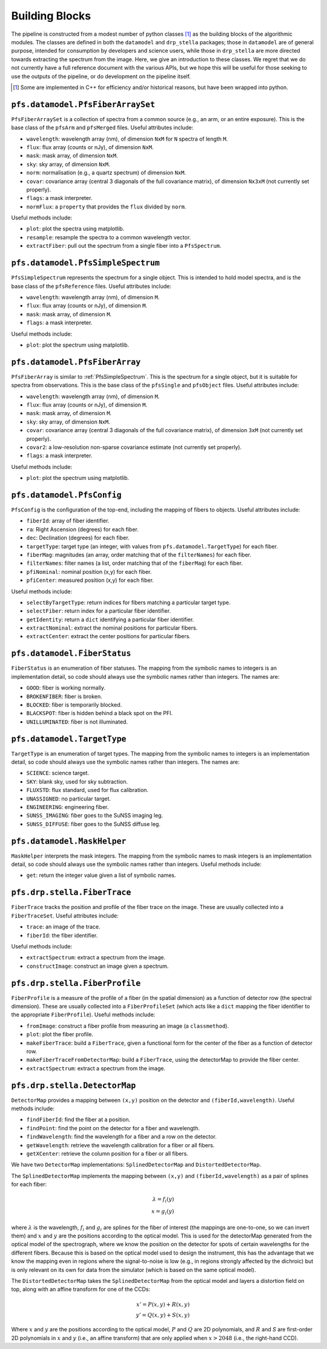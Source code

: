.. _buildingBlocks:

Building Blocks
===============

The pipeline is constructed from a modest number of python classes [#]_
as the building blocks of the algorithmic modules.
The classes are defined in both the ``datamodel`` and ``drp_stella`` packages;
those in ``datamodel`` are of general purpose, intended for consumption by developers and science users,
while those in ``drp_stella`` are more directed towards extracting the spectrum from the image.
Here, we give an introduction to these classes.
We regret that we do not currently have a full reference document with the various APIs,
but we hope this will be useful for those seeking to use the outputs of the pipeline,
or do development on the pipeline itself.

.. [#] Some are implemented in C++ for efficiency and/or historical reasons,
       but have been wrapped into python.


``pfs.datamodel.PfsFiberArraySet``
----------------------------------

``PfsFiberArraySet`` is a collection of spectra from a common source
(e.g., an arm, or an entire exposure).
This is the base class of the ``pfsArm`` and ``pfsMerged`` files.
Useful attributes include:

* ``wavelength``: wavelength array (nm), of dimension ``NxM`` for ``N`` spectra of length ``M``.
* ``flux``: flux array (counts or nJy), of dimension ``NxM``.
* ``mask``: mask array, of dimension ``NxM``.
* ``sky``: sky array, of dimension ``NxM``.
* ``norm``: normalisation (e.g., a quartz spectrum) of dimension ``NxM``.
* ``covar``: covariance array (central 3 diagonals of the full covariance matrix),
  of dimension ``Nx3xM`` (not currently set properly).
* ``flags``: a mask interpreter.
* ``normFlux``: a ``property`` that provides the ``flux`` divided by ``norm``.

Useful methods include:

* ``plot``: plot the spectra using matplotlib.
* ``resample``: resample the spectra to a common wavelength vector.
* ``extractFiber``: pull out the spectrum from a single fiber into a ``PfsSpectrum``.


.. _PfsSimpleSpectrum:

``pfs.datamodel.PfsSimpleSpectrum``
-----------------------------------

``PfsSimpleSpectrum`` represents the spectrum for a single object.
This is intended to hold model spectra,
and is the base class of the ``pfsReference`` files.
Useful attributes include:

* ``wavelength``: wavelength array (nm), of dimension ``M``.
* ``flux``: flux array (counts or nJy), of dimension ``M``.
* ``mask``: mask array, of dimension ``M``.
* ``flags``: a mask interpreter.

Useful methods include:

* ``plot``: plot the spectrum using matplotlib.


``pfs.datamodel.PfsFiberArray``
-------------------------------

``PfsFiberArray`` is similar to :ref:`PfsSimpleSpectrum`.
This is the spectrum for a single object,
but it is suitable for spectra from observations.
This is the base class of the ``pfsSingle`` and ``pfsObject`` files.
Useful attributes include:

* ``wavelength``: wavelength array (nm), of dimension ``M``.
* ``flux``: flux array (counts or nJy), of dimension ``M``.
* ``mask``: mask array, of dimension ``M``.
* ``sky``: sky array, of dimension ``NxM``.
* ``covar``: covariance array (central 3 diagonals of the full covariance matrix),
  of dimension ``3xM`` (not currently set properly).
* ``covar2``: a low-resolution non-sparse covariance estimate (not currently set properly).
* ``flags``: a mask interpreter.

Useful methods include:

* ``plot``: plot the spectrum using matplotlib.


``pfs.datamodel.PfsConfig``
---------------------------

``PfsConfig`` is the configuration of the top-end,
including the mapping of fibers to objects.
Useful attributes include:

* ``fiberId``: array of fiber identifier.
* ``ra``: Right Ascension (degrees) for each fiber.
* ``dec``: Declination (degrees) for each fiber.
* ``targetType``: target type (an integer, with values from ``pfs.datamodel.TargetType``) for each fiber.
* ``fiberMag``: magnitudes (an array, order matching that of the ``filterNames``) for each fiber.
* ``filterNames``: filter names (a list, order matching that of the ``fiberMag``) for each fiber.
* ``pfiNominal``: nominal position (x,y) for each fiber.
* ``pfiCenter``: measured position (x,y) for each fiber.

Useful methods include:

* ``selectByTargetType``: return indices for fibers matching a particular target type.
* ``selectFiber``: return index for a particular fiber identifier.
* ``getIdentity``: return a ``dict`` identifying a particular fiber identifier.
* ``extractNominal``: extract the nominal positions for particular fibers.
* ``extractCenter``: extract the center positions for particular fibers.

``pfs.datamodel.FiberStatus``
-----------------------------

``FiberStatus`` is an enumeration of fiber statuses.
The mapping from the symbolic names to integers is an implementation detail,
so code should always use the symbolic names rather than integers.
The names are:

* ``GOOD``: fiber is working normally.
* ``BROKENFIBER``: fiber is broken.
* ``BLOCKED``: fiber is temporarily blocked.
* ``BLACKSPOT``: fiber is hidden behind a black spot on the PFI.
* ``UNILLUMINATED``: fiber is not illuminated.

``pfs.datamodel.TargetType``
----------------------------

``TargetType`` is an enumeration of target types.
The mapping from the symbolic names to integers is an implementation detail,
so code should always use the symbolic names rather than integers.
The names are:

* ``SCIENCE``: science target.
* ``SKY``: blank sky, used for sky subtraction.
* ``FLUXSTD``: flux standard, used for flux calibration.
* ``UNASSIGNED``: no particular target.
* ``ENGINEERING``: engineering fiber.
* ``SUNSS_IMAGING``: fiber goes to the SuNSS imaging leg.
* ``SUNSS_DIFFUSE``: fiber goes to the SuNSS diffuse leg.


``pfs.datamodel.MaskHelper``
----------------------------

``MaskHelper`` interprets the mask integers.
The mapping from the symbolic names to mask integers is an implementation detail,
so code should always use the symbolic names rather than integers.
Useful methods include:

* ``get``: return the integer value given a list of symbolic names.


``pfs.drp.stella.FiberTrace``
-----------------------------

``FiberTrace`` tracks the position and profile of the fiber trace on the image.
These are usually collected into a ``FiberTraceSet``.
Useful attributes include:

* ``trace``: an image of the trace.
* ``fiberId``: the fiber identifier.

Useful methods include:

* ``extractSpectrum``: extract a spectrum from the image.
* ``constructImage``: construct an image given a spectrum.


``pfs.drp.stella.FiberProfile``
-------------------------------

``FiberProfile`` is a measure of the profile of a fiber
(in the spatial dimension)
as a function of detector row (the spectral dimension).
These are usually collected into a ``FiberProfileSet``
(which acts like a ``dict`` mapping the fiber identifier to the appropriate ``FiberProfile``).
Useful methods include:

* ``fromImage``: construct a fiber profile from measuring an image (a ``classmethod``).
* ``plot``: plot the fiber profile.
* ``makeFiberTrace``: build a ``FiberTrace``,
  given a functional form for the center of the fiber as a function of detector row.
* ``makeFiberTraceFromDetectorMap``: build a ``FiberTrace``,
  using the detectorMap to provide the fiber center.
* ``extractSpectrum``: extract a spectrum from the image.


``pfs.drp.stella.DetectorMap``
------------------------------

``DetectorMap`` provides a mapping between ``(x,y)`` position on the detector and ``(fiberId,wavelength)``.
Useful methods include:

* ``findFiberId``: find the fiber at a position.
* ``findPoint``: find the point on the detector for a fiber and wavelength.
* ``findWavelength``: find the wavelength for a fiber and a row on the detector.
* ``getWavelength``: retrieve the wavelength calibration for a fiber or all fibers.
* ``getXCenter``: retrieve the column position for a fiber or all fibers.


We have two ``DetectorMap`` implementations:
``SplinedDetectorMap`` and ``DistortedDetectorMap``.

The ``SplinedDetectorMap`` implements the mapping
between ``(x,y)`` and ``(fiberId,wavelength)``
as a pair of splines for each fiber:

.. math::
    \lambda = f_i(y) \\
    x = g_i(y)

where :math:`\lambda` is the wavelength,
:math:`f_i` and :math:`g_i` are splines for the fiber of interest
(the mappings are one-to-one, so we can invert them)
and :math:`x` and :math:`y` are the positions according to the optical model.
This is used for the detectorMap generated from the optical model of the spectrograph,
where we know the position on the detector for spots of certain wavelengths for the different fibers.
Because this is based on the optical model used to design the instrument,
this has the advantage that we know the mapping even in regions where the signal-to-noise is low
(e.g., in regions strongly affected by the dichroic)
but is only relevant on its own for data from the simulator
(which is based on the same optical model).

The ``DistortedDetectorMap`` takes the ``SplinedDetectorMap`` from the optical model
and layers a distortion field on top,
along with an affine transform for one of the CCDs:

.. math::

   x' = P(x,y) + R(x, y) \\
   y' = Q(x,y) + S(x, y)

Where :math:`x` and :math:`y` are the positions according to the optical model,
:math:`P` and :math:`Q` are 2D polynomials,
and :math:`R` and `S` are first-order 2D polynomials in :math:`x` and :math:`y`
(i.e., an affine transform)
that are only applied when :math:`x > 2048` (i.e., the right-hand CCD).

